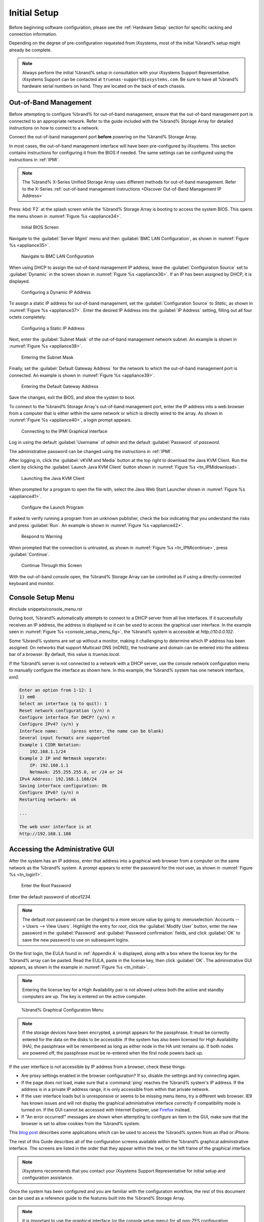 Initial Setup
=============

Before beginning software configuration, please see the
:ref:`Hardware Setup` section for specific racking and connection
information.

Depending on the degree of pre-configuration requested from iXsystems,
most of the initial %brand% setup might already be complete.

.. note:: Always perform the initial %brand% setup in consultation
   with your iXsystems Support Representative. iXsystems Support can
   be contacted at :literal:`truenas-support@ixsystems.com`. Be sure
   to have all %brand% hardware serial numbers on hand. They are
   located on the back of each chassis.


.. index:: Out-of-Band Management

.. _Out-of-Band Management:

Out-of-Band Management
----------------------

Before attempting to configure %brand% for out-of-band management,
ensure that the out-of-band management port is connected to an
appropriate network. Refer to the guide included with the %brand%
Storage Array for detailed instructions on how to connect to a
network.

Connect the out-of-band management port **before** powering on the
%brand% Storage Array.

In most cases, the out-of-band management interface will have been
pre-configured by iXsystems. This section contains instructions for
configuring it from the BIOS if needed. The same settings can be
configured using the instructions in :ref:`IPMI`.

.. note:: The %brand% X-Series Unified Storage Array uses different
   methods for out-of-band management. Refer to the X-Series
   :ref:`out-of-band management instructions <Discover Out-of-Band Management IP Address>`


Press :kbd:`F2` at the splash screen while the %brand% Storage Array
is booting to access the system BIOS. This opens the menu shown in
:numref:`Figure %s <appliance34>`.


.. _appliance34:

.. figure:: images/truenas/BIOS1.png

   Initial BIOS Screen


Navigate to the :guilabel:`Server Mgmt` menu and then
:guilabel:`BMC LAN Configuration`, as shown in
:numref:`Figure %s <appliance35>`.


.. _appliance35:

.. figure:: images/truenas/BIOS2.png

   Navigate to BMC LAN Configuration


When using DHCP to assign the out-of-band management IP address, leave
the :guilabel:`Configuration Source` set to
:guilabel:`Dynamic` in the screen shown in
:numref:`Figure %s <appliance36>`.
If an IP has been assigned by DHCP, it is displayed.


.. _appliance36:

.. figure:: images/truenas/BIOS3.png

   Configuring a Dynamic IP Address


To assign a static IP address for out-of-band management, set the
:guilabel:`Configuration Source` to *Static*, as shown in
:numref:`Figure %s <appliance37>`.
Enter the desired IP Address into the :guilabel:`IP Address` setting,
filling out all four octets completely.


.. _appliance37:

.. figure:: images/truenas/BIOS4.png

   Configuring a Static IP Address


Next, enter the :guilabel:`Subnet Mask` of the out-of-band management
network subnet. An example is shown in
:numref:`Figure %s <appliance38>`.


.. _appliance38:

.. figure:: images/truenas/BIOS5.png

   Entering the Subnet Mask


Finally, set the :guilabel:`Default Gateway Address` for the network
to which the out-of-band management port is connected. An example is
shown in
:numref:`Figure %s <appliance39>`.


.. _appliance39:

.. figure:: images/truenas/BIOS6.png

   Entering the Default Gateway Address


Save the changes, exit the BIOS, and allow the system to boot.

To connect to the %brand% Storage Array's out-of-band management port,
enter the IP address into a web browser from a computer that is either
within the same network or which is directly wired to the array. As
shown in
:numref:`Figure %s <appliance40>`,
a login prompt appears.


.. _appliance40:

.. figure:: images/truenas/IPMIlogin.png

   Connecting to the IPMI Graphical Interface


Log in using the default :guilabel:`Username` of *admin* and the
default :guilabel:`Password` of *password*.

The administrative password can be changed using the instructions in
:ref:`IPMI`.

After logging in, click the :guilabel:`vKVM and Media` button at the
top right to download the Java KVM Client. Run the client by clicking
the :guilabel:`Launch Java KVM Client` button shown in
:numref:`Figure %s <tn_IPMIdownload>`.


.. _tn_IPMIdownload:

.. figure:: images/truenas/IPMIdownload.png

   Launching the Java KVM Client


When prompted for a program to open the file with, select the Java
Web Start Launcher shown in
:numref:`Figure %s <appliance41>`.


.. _appliance41:

.. figure:: images/truenas/IPMIjava.png

   Configure the Launch Program


If asked to verify running a program from an unknown publisher, check
the box indicating that you understand the risks and press
:guilabel:`Run`. An example is shown in
:numref:`Figure %s <appliance42>`.


.. _appliance42:

.. figure:: images/truenas/IPMIaccept.png

   Respond to Warning


When prompted that the connection is untrusted, as shown in
:numref:`Figure %s <tn_IPMIcontinue>`,
press :guilabel:`Continue`.


.. _tn_IPMIcontinue:

.. figure:: images/truenas/IPMIcontinue.png

   Continue Through this Screen


With the out-of-band console open, the %brand% Storage Array can be
controlled as if using a directly-connected keyboard and monitor.


.. index:: Console Setup Menu
.. _Console Setup Menu:

Console Setup Menu
------------------

#include snippets/console_menu.rst


During boot, %brand% automatically attempts to connect to a DHCP
server from all live interfaces. If it successfully receives an IP
address, the address is displayed so it can be used to access the
graphical user interface. In the example seen in
:numref:`Figure %s <console_setup_menu_fig>`,
the %brand% system is accessible at *http://10.0.0.102*.

Some %brand% systems are set up without a monitor, making it
challenging to determine which IP address has been assigned. On
networks that support Multicast DNS (mDNS), the hostname and domain
can be entered into the address bar of a browser. By default, this
value is *truenas.local*.

If the %brand% server is not connected to a network with a DHCP
server, use the console network configuration menu to manually
configure the interface as shown here. In this example, the %brand%
system has one network interface, *em0*.


.. code-block:: none

   Enter an option from 1-12: 1
   1) em0
   Select an interface (q to quit): 1
   Reset network configuration (y/n) n
   Configure interface for DHCP? (y/n) n
   Configure IPv4? (y/n) y
   Interface name:     (press enter, the name can be blank)
   Several input formats are supported
   Example 1 CIDR Notation:
       192.168.1.1/24
   Example 2 IP and Netmask separate:
       IP: 192.168.1.1
       Netmask: 255.255.255.0, or /24 or 24
   IPv4 Address: 192.168.1.108/24
   Saving interface configuration: Ok
   Configure IPv6? (y/n) n
   Restarting network: ok

   ...

   The web user interface is at
   http://192.168.1.108


.. index:: GUI Access
.. _Accessing the Administrative GUI:

Accessing the Administrative GUI
--------------------------------

After the system has an IP address, enter that address into a
graphical web browser from a computer on the same network as the
%brand% system. A prompt appears to enter the password for the *root*
user, as shown in
:numref:`Figure %s <tn_login1>`.


.. _tn_login1:

.. figure:: images/truenas/login1c.png

   Enter the Root Password


Enter the default password of *abcd1234*.

.. note:: The default *root* password can be changed to a more
   secure value by going to
   :menuselection:`Accounts --> Users --> View Users`.
   Highlight the entry for *root*, click the :guilabel:`Modify User`
   button, enter the new password in the :guilabel:`Password` and
   :guilabel:`Password confirmation` fields, and click :guilabel:`OK`
   to save the new password to use on subsequent logins.

On the first login, the EULA found in :ref:`Appendix A` is displayed,
along with a box where the license key for the %brand% array can be
pasted. Read the EULA, paste in the license key, then click
:guilabel:`OK`. The administrative GUI appears, as shown in the
example in
:numref:`Figure %s <tn_initial>`.

.. note:: Entering the license key for a High Availability pair is
   not allowed unless both the active and standby computers are up.
   The key is entered on the active computer.


.. _tn_initial:

.. figure:: images/truenas/initial1c.png

   %brand% Graphical Configuration Menu


.. note:: If the storage devices have been encrypted, a prompt appears
   for the passphrase. It must be correctly entered for the data on
   the disks to be accessible. If the system has also been licensed
   for High Availability (HA), the passphrase will be remembered as
   long as either node in the HA unit remains up. If both nodes are
   powered off, the passphrase must be re-entered when the first node
   powers back up.


If the user interface is not accessible by IP address from a browser,
check these things:

* Are proxy settings enabled in the browser configuration? If so,
  disable the settings and try connecting again.

* If the page does not load, make sure that a :command:`ping` reaches
  the %brand% system's IP address. If the address is in a private
  IP address range, it is only accessible from within that private
  network.

* If the user interface loads but is unresponsive or seems to be
  missing menu items, try a different web browser. IE9 has known
  issues and will not display the graphical administrative interface
  correctly if compatibility mode is turned on. If the GUI cannot
  be accessed with Internet Explorer, use
  `Firefox <https://www.mozilla.org/en-US/firefox/all/>`_
  instead.

* If "An error occurred!" messages are shown when attempting to
  configure an item in the GUI, make sure that the browser is set
  to allow cookies from the %brand% system.

This
`blog post <http://fortysomethinggeek.blogspot.com/2012/10/ipad-iphone-connect-with-freenas-or-any.html>`_
describes some applications which can be used to access the %brand%
system from an iPad or iPhone.

The rest of this Guide describes all of the configuration screens
available within the %brand% graphical administrative interface.
The screens are listed in the order that they appear within the
tree, or the left frame of the graphical interface.

.. note:: iXsystems recommends that you contact your iXsystems
   Support Representative for initial setup and configuration
   assistance.

Once the system has been configured and you are familiar with the
configuration workflow, the rest of this document can be used as a
reference guide to the features built into the %brand% Storage
Array.

.. note:: It is important to use the graphical interface (or the
   console setup menu) for all non-ZFS configuration changes.
   %brand% uses a configuration database to store its settings. If
   changes are made at the command line, they will not be written
   to the configuration database. This means that these changes
   will not persist after a reboot and will be overwritten by the
   values in the configuration database during an upgrade.
